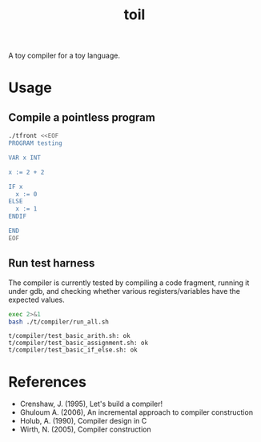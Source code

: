 #+TITLE: toil

A toy compiler for a toy language.

* Usage

** Compile a pointless program

#+begin_src sh :exports code :results none
  ./tfront <<EOF
  PROGRAM testing

  VAR x INT

  x := 2 + 2

  IF x
    x := 0
  ELSE
    x := 1
  ENDIF

  END
  EOF
#+end_src

#+begin_src sh :exports resuts :results verbatim
  cat out.s
#+end_src

#+RESULTS:
#+begin_example
    .data
x: .int 0

    .global _start
    .text
_start:
    movl $2,%eax
    movl %eax,%edx
    movl $2,%eax
    addl %edx,%eax
    movl %eax,x(%eip)
    movl x(%eip),%eax
    test %eax,%eax
    jz L0
    movl $0,%eax
    movl %eax,x(%eip)
    jmp L1
L0:
    movl $1,%eax
    movl %eax,x(%eip)
L1:
_end_of_program:

    movl $60,%eax
    xorl %edi,%edi
    syscall
#+end_example

** Run test harness

The compiler is currently tested by compiling a code fragment, running it
under gdb, and checking whether various registers/variables have the expected
values.

#+begin_src sh :exports both :results verbatim
  exec 2>&1
  bash ./t/compiler/run_all.sh
#+end_src

#+RESULTS:
: t/compiler/test_basic_arith.sh: ok
: t/compiler/test_basic_assignment.sh: ok
: t/compiler/test_basic_if_else.sh: ok
* References

- Crenshaw, J. (1995), Let's build a compiler!
- Ghuloum A. (2006), An incremental approach to compiler construction
- Holub, A. (1990), Compiler design in C
- Wirth, N. (2005), Compiler construction
